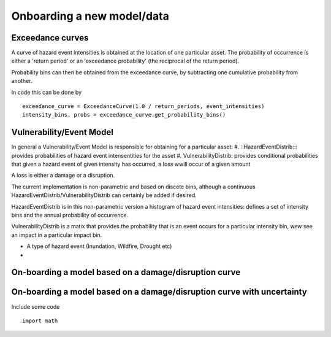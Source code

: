Onboarding a new model/data
===========================

Exceedance curves 
-----------------

A curve of hazard event intensities is obtained at the location of one particular asset. The
probability of occurrence is either a 'return period' or an 'exceedance probability' (the reciprocal
of the return period).

.. image:: onboarding/return_periods.png
  :width: 600
  
.. image:: onboarding/exceedance_curve.png
  :width: 600

Probability bins can then be obtained from the exceedance curve, by subtracting one cumulative probability from another.

.. image:: onboarding/histo_from_exceedance.png
  :width: 600

In code this can be done by
::
  exceedance_curve = ExceedanceCurve(1.0 / return_periods, event_intensities)
  intensity_bins, probs = exceedance_curve.get_probability_bins()
  
Vulnerability/Event Model 
-------------------------
In general a Vulnerability/Event Model is responsible for obtaining for a particular asset: 
#. ::HazardEventDistrib::: provides probabilities of hazard event intensentities for the asset
#. VulnerabilityDistrib: provides conditional probabilities that given a hazard event of given intensity has occurred, a loss wwill occur of a given amount

A loss is either a damage or a disruption.

The current implementation is non-parametric and based on discete bins, although a continuous HazardEventDistrib/VulnerabilityDistrib can certainly be added if desired. 
 
HazardEventDistrib is in this non-parametric version a histogram of hazard event intensities: defines a set of intensity bins and the annual probability of occurrence.

VulnerabilityDistrib is a matix that provides the probability that is an event occurs for a particular intensity bin, wew see an impact in a particular impact bin.

* A type of hazard event (Inundation, Wildfire, Drought etc)
*


On-boarding a model based on a damage/disruption curve
------------------------------------------------------

.. image:: onboarding/disruption_curve.png
  :width: 600

.. image:: onboarding/vulnerability_curve.png
  :width: 600

On-boarding a model based on a damage/disruption curve with uncertainty
-----------------------------------------------------------------------

.. image:: onboarding/damage_with_uncertainty.png
  :width: 600
  
Include some code
::
  import math
